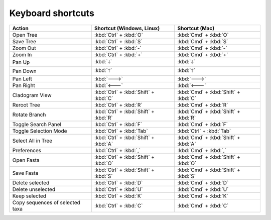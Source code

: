 Keyboard shortcuts
------------------

.. csv-table::
  :header: "Action", "Shortcut (Windows, Linux)", "Shortcut (Mac)"
  :align: center

  "Open Tree", :kbd:`Ctrl` + :kbd:`O`, :kbd:`Cmd` + :kbd:`O`
  "Save Tree", :kbd:`Ctrl` + :kbd:`S`, :kbd:`Cmd` + :kbd:`S`
  "Zoom Out", :kbd:`Ctrl` + :kbd:`-`, :kbd:`Cmd` + :kbd:`-`
  "Zoom In", :kbd:`Ctrl` + :kbd:`+`, :kbd:`Cmd` + :kbd:`+`
  "Pan Up", :kbd:`🡓`, :kbd:`🡓`
  "Pan Down", :kbd:`🡑`, :kbd:`🡑`
  "Pan Left", :kbd:`🡒`, :kbd:`🡒`
  "Pan Right", :kbd:`🡐`, :kbd:`🡐`
  "Cladogram View", :kbd:`Ctrl` + :kbd:`Shift` + :kbd:`C`, :kbd:`Cmd` + :kbd:`Shift` + :kbd:`C`
  "Reroot Tree", :kbd:`Ctrl` + :kbd:`R`, :kbd:`Cmd` + :kbd:`R`
  "Rotate Branch", :kbd:`Ctrl` + :kbd:`Shift` + :kbd:`R`, :kbd:`Cmd` + :kbd:`Shift` + :kbd:`R`
  "Toggle Search Panel", :kbd:`Ctrl` + :kbd:`F`, :kbd:`Cmd` + :kbd:`F`
  "Toggle Selection Mode", :kbd:`Ctrl` + :kbd:`Tab`, :kbd:`Ctrl` + :kbd:`Tab`
  "Select All in Tree", :kbd:`Ctrl` + :kbd:`Shift` + :kbd:`A`, :kbd:`Cmd` + :kbd:`Shift` + :kbd:`A`
  "Preferences", ":kbd:`Ctrl` + :kbd:`,`", ":kbd:`Cmd` + :kbd:`,`"
  "Open Fasta", :kbd:`Ctrl` + :kbd:`Shift` + :kbd:`O`, :kbd:`Cmd` + :kbd:`Shift` + :kbd:`O`
  "Save Fasta", :kbd:`Ctrl` + :kbd:`Shift` + :kbd:`S`, :kbd:`Cmd` + :kbd:`Shift` + :kbd:`S`
  "Delete selected", :kbd:`Ctrl` + :kbd:`D`, :kbd:`Cmd` + :kbd:`D`
  "Delete unselected", :kbd:`Ctrl` + :kbd:`U`, :kbd:`Cmd` + :kbd:`U`
  "Keep selected", :kbd:`Ctrl` + :kbd:`K`, :kbd:`Cmd` + :kbd:`K`
  "Copy sequences of selected taxa", :kbd:`Ctrl` + :kbd:`C`, :kbd:`Cmd` + :kbd:`C`
